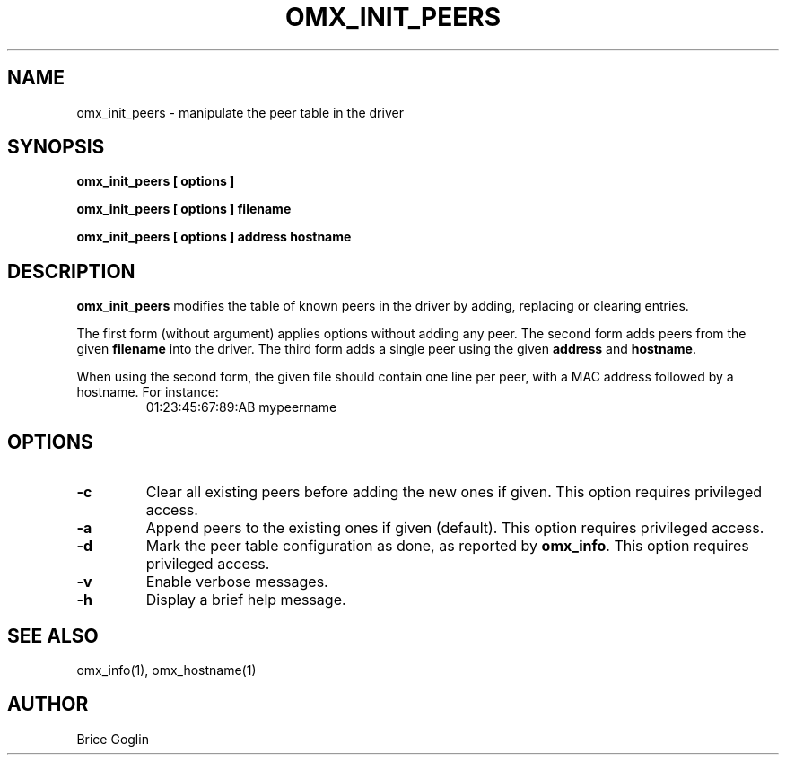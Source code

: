 .TH OMX_INIT_PEERS 1 "MARCH 2009"

.SH NAME
omx_init_peers \- manipulate the peer table in the driver

.SH SYNOPSIS
.B omx_init_peers [ options ]

.B omx_init_peers [ options ] filename

.B omx_init_peers [ options ] address hostname

.SH DESCRIPTION
.B omx_init_peers
modifies the table of known peers in the driver by adding,
replacing or clearing entries.

The first form (without argument) applies options without adding any
peer. The second form adds peers from the given
.B filename
into the driver.
The third form adds a single peer using the given
.BR address " and " hostname .

When using the second form, the given file should contain
one line per peer, with a MAC address followed by a hostname.
For instance:
.RS
01:23:45:67:89:AB mypeername
.RE

.SH OPTIONS

.TP
.B -c
Clear all existing peers before adding the new ones if given.
This option requires privileged access.

.TP
.B -a
Append peers to the existing ones if given (default).
This option requires privileged access.

.TP
.B -d
Mark the peer table configuration as done, as reported
by
.BR omx_info .
This option requires privileged access.

.TP
.B -v
Enable verbose messages.

.TP
.B -h
Display a brief help message.

.SH SEE ALSO
omx_info(1), omx_hostname(1)

.SH AUTHOR
Brice Goglin
